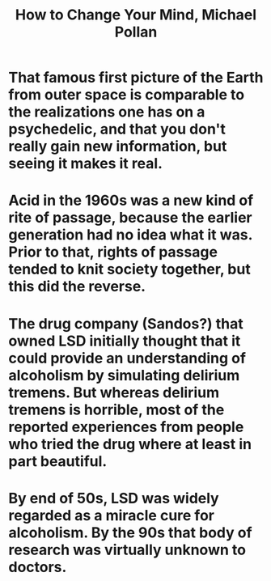 :PROPERTIES:
:ID:       b938e00b-d66b-48c2-99d6-f273027f6b8d
:END:
#+title: How to Change Your Mind, Michael Pollan
* That famous first picture of the Earth from outer space is comparable to the realizations one has on a psychedelic, and that you don't really gain new information, but seeing it makes it real.
* Acid in the 1960s was a new kind of rite of passage, because the earlier generation had no idea what it was. Prior to that, rights of passage tended to knit society together, but this did the reverse.
* The drug company (Sandos?) that owned LSD initially thought that it could provide an understanding of alcoholism by simulating delirium tremens. But whereas delirium tremens is horrible, most of the reported experiences from people who tried the drug where at least in part beautiful.
* By end of 50s, LSD was widely regarded as a miracle cure for alcoholism. By the 90s that body of research was virtually unknown to doctors.
